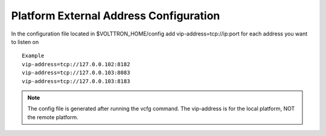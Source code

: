 .. _External-Address-Configuration:

Platform External Address Configuration
=======================================

In the configuration file located in $VOLTTRON\_HOME/config add
vip-address=tcp://ip:port for each address you want to listen on

::

    Example
    vip-address=tcp://127.0.0.102:8182
    vip-address=tcp://127.0.0.103:8083
    vip-address=tcp://127.0.0.103:8183

.. note:: The config file is generated after running the vcfg command. The vip-address is for the local platform, NOT the remote platform.
